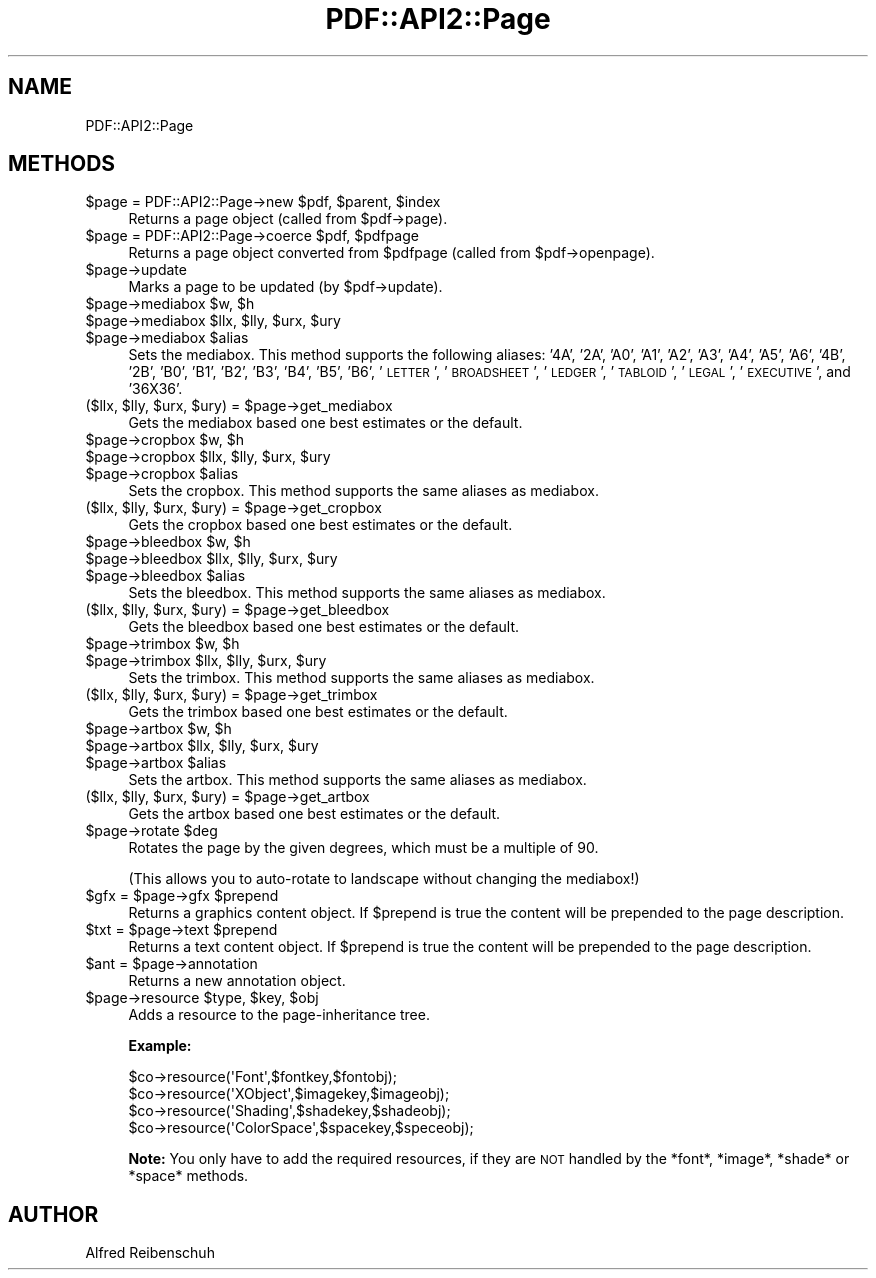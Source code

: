 .\" Automatically generated by Pod::Man 2.16 (Pod::Simple 3.05)
.\"
.\" Standard preamble:
.\" ========================================================================
.de Sh \" Subsection heading
.br
.if t .Sp
.ne 5
.PP
\fB\\$1\fR
.PP
..
.de Sp \" Vertical space (when we can't use .PP)
.if t .sp .5v
.if n .sp
..
.de Vb \" Begin verbatim text
.ft CW
.nf
.ne \\$1
..
.de Ve \" End verbatim text
.ft R
.fi
..
.\" Set up some character translations and predefined strings.  \*(-- will
.\" give an unbreakable dash, \*(PI will give pi, \*(L" will give a left
.\" double quote, and \*(R" will give a right double quote.  \*(C+ will
.\" give a nicer C++.  Capital omega is used to do unbreakable dashes and
.\" therefore won't be available.  \*(C` and \*(C' expand to `' in nroff,
.\" nothing in troff, for use with C<>.
.tr \(*W-
.ds C+ C\v'-.1v'\h'-1p'\s-2+\h'-1p'+\s0\v'.1v'\h'-1p'
.ie n \{\
.    ds -- \(*W-
.    ds PI pi
.    if (\n(.H=4u)&(1m=24u) .ds -- \(*W\h'-12u'\(*W\h'-12u'-\" diablo 10 pitch
.    if (\n(.H=4u)&(1m=20u) .ds -- \(*W\h'-12u'\(*W\h'-8u'-\"  diablo 12 pitch
.    ds L" ""
.    ds R" ""
.    ds C` ""
.    ds C' ""
'br\}
.el\{\
.    ds -- \|\(em\|
.    ds PI \(*p
.    ds L" ``
.    ds R" ''
'br\}
.\"
.\" Escape single quotes in literal strings from groff's Unicode transform.
.ie \n(.g .ds Aq \(aq
.el       .ds Aq '
.\"
.\" If the F register is turned on, we'll generate index entries on stderr for
.\" titles (.TH), headers (.SH), subsections (.Sh), items (.Ip), and index
.\" entries marked with X<> in POD.  Of course, you'll have to process the
.\" output yourself in some meaningful fashion.
.ie \nF \{\
.    de IX
.    tm Index:\\$1\t\\n%\t"\\$2"
..
.    nr % 0
.    rr F
.\}
.el \{\
.    de IX
..
.\}
.\"
.\" Accent mark definitions (@(#)ms.acc 1.5 88/02/08 SMI; from UCB 4.2).
.\" Fear.  Run.  Save yourself.  No user-serviceable parts.
.    \" fudge factors for nroff and troff
.if n \{\
.    ds #H 0
.    ds #V .8m
.    ds #F .3m
.    ds #[ \f1
.    ds #] \fP
.\}
.if t \{\
.    ds #H ((1u-(\\\\n(.fu%2u))*.13m)
.    ds #V .6m
.    ds #F 0
.    ds #[ \&
.    ds #] \&
.\}
.    \" simple accents for nroff and troff
.if n \{\
.    ds ' \&
.    ds ` \&
.    ds ^ \&
.    ds , \&
.    ds ~ ~
.    ds /
.\}
.if t \{\
.    ds ' \\k:\h'-(\\n(.wu*8/10-\*(#H)'\'\h"|\\n:u"
.    ds ` \\k:\h'-(\\n(.wu*8/10-\*(#H)'\`\h'|\\n:u'
.    ds ^ \\k:\h'-(\\n(.wu*10/11-\*(#H)'^\h'|\\n:u'
.    ds , \\k:\h'-(\\n(.wu*8/10)',\h'|\\n:u'
.    ds ~ \\k:\h'-(\\n(.wu-\*(#H-.1m)'~\h'|\\n:u'
.    ds / \\k:\h'-(\\n(.wu*8/10-\*(#H)'\z\(sl\h'|\\n:u'
.\}
.    \" troff and (daisy-wheel) nroff accents
.ds : \\k:\h'-(\\n(.wu*8/10-\*(#H+.1m+\*(#F)'\v'-\*(#V'\z.\h'.2m+\*(#F'.\h'|\\n:u'\v'\*(#V'
.ds 8 \h'\*(#H'\(*b\h'-\*(#H'
.ds o \\k:\h'-(\\n(.wu+\w'\(de'u-\*(#H)/2u'\v'-.3n'\*(#[\z\(de\v'.3n'\h'|\\n:u'\*(#]
.ds d- \h'\*(#H'\(pd\h'-\w'~'u'\v'-.25m'\f2\(hy\fP\v'.25m'\h'-\*(#H'
.ds D- D\\k:\h'-\w'D'u'\v'-.11m'\z\(hy\v'.11m'\h'|\\n:u'
.ds th \*(#[\v'.3m'\s+1I\s-1\v'-.3m'\h'-(\w'I'u*2/3)'\s-1o\s+1\*(#]
.ds Th \*(#[\s+2I\s-2\h'-\w'I'u*3/5'\v'-.3m'o\v'.3m'\*(#]
.ds ae a\h'-(\w'a'u*4/10)'e
.ds Ae A\h'-(\w'A'u*4/10)'E
.    \" corrections for vroff
.if v .ds ~ \\k:\h'-(\\n(.wu*9/10-\*(#H)'\s-2\u~\d\s+2\h'|\\n:u'
.if v .ds ^ \\k:\h'-(\\n(.wu*10/11-\*(#H)'\v'-.4m'^\v'.4m'\h'|\\n:u'
.    \" for low resolution devices (crt and lpr)
.if \n(.H>23 .if \n(.V>19 \
\{\
.    ds : e
.    ds 8 ss
.    ds o a
.    ds d- d\h'-1'\(ga
.    ds D- D\h'-1'\(hy
.    ds th \o'bp'
.    ds Th \o'LP'
.    ds ae ae
.    ds Ae AE
.\}
.rm #[ #] #H #V #F C
.\" ========================================================================
.\"
.IX Title "PDF::API2::Page 3"
.TH PDF::API2::Page 3 "2013-01-20" "perl v5.10.0" "User Contributed Perl Documentation"
.\" For nroff, turn off justification.  Always turn off hyphenation; it makes
.\" way too many mistakes in technical documents.
.if n .ad l
.nh
.SH "NAME"
PDF::API2::Page
.SH "METHODS"
.IX Header "METHODS"
.ie n .IP "$page\fR = PDF::API2::Page\->new \f(CW$pdf\fR, \f(CW$parent\fR, \f(CW$index" 4
.el .IP "\f(CW$page\fR = PDF::API2::Page\->new \f(CW$pdf\fR, \f(CW$parent\fR, \f(CW$index\fR" 4
.IX Item "$page = PDF::API2::Page->new $pdf, $parent, $index"
Returns a page object (called from \f(CW$pdf\fR\->page).
.ie n .IP "$page\fR = PDF::API2::Page\->coerce \f(CW$pdf\fR, \f(CW$pdfpage" 4
.el .IP "\f(CW$page\fR = PDF::API2::Page\->coerce \f(CW$pdf\fR, \f(CW$pdfpage\fR" 4
.IX Item "$page = PDF::API2::Page->coerce $pdf, $pdfpage"
Returns a page object converted from \f(CW$pdfpage\fR (called from \f(CW$pdf\fR\->openpage).
.ie n .IP "$page\->update" 4
.el .IP "\f(CW$page\fR\->update" 4
.IX Item "$page->update"
Marks a page to be updated (by \f(CW$pdf\fR\->update).
.ie n .IP "$page\fR\->mediabox \f(CW$w\fR, \f(CW$h" 4
.el .IP "\f(CW$page\fR\->mediabox \f(CW$w\fR, \f(CW$h\fR" 4
.IX Item "$page->mediabox $w, $h"
.PD 0
.ie n .IP "$page\fR\->mediabox \f(CW$llx\fR, \f(CW$lly\fR, \f(CW$urx\fR, \f(CW$ury" 4
.el .IP "\f(CW$page\fR\->mediabox \f(CW$llx\fR, \f(CW$lly\fR, \f(CW$urx\fR, \f(CW$ury\fR" 4
.IX Item "$page->mediabox $llx, $lly, $urx, $ury"
.ie n .IP "$page\fR\->mediabox \f(CW$alias" 4
.el .IP "\f(CW$page\fR\->mediabox \f(CW$alias\fR" 4
.IX Item "$page->mediabox $alias"
.PD
Sets the mediabox.  This method supports the following aliases:
\&'4A', '2A', 'A0', 'A1', 'A2', 'A3', 'A4', 'A5', 'A6',
\&'4B', '2B', 'B0', 'B1', 'B2', 'B3', 'B4', 'B5', 'B6',
\&'\s-1LETTER\s0', '\s-1BROADSHEET\s0', '\s-1LEDGER\s0', '\s-1TABLOID\s0', '\s-1LEGAL\s0',
\&'\s-1EXECUTIVE\s0', and '36X36'.
.ie n .IP "($llx, $lly\fR, \f(CW$urx\fR, \f(CW$ury\fR) = \f(CW$page\->get_mediabox" 4
.el .IP "($llx, \f(CW$lly\fR, \f(CW$urx\fR, \f(CW$ury\fR) = \f(CW$page\fR\->get_mediabox" 4
.IX Item "($llx, $lly, $urx, $ury) = $page->get_mediabox"
Gets the mediabox based one best estimates or the default.
.ie n .IP "$page\fR\->cropbox \f(CW$w\fR, \f(CW$h" 4
.el .IP "\f(CW$page\fR\->cropbox \f(CW$w\fR, \f(CW$h\fR" 4
.IX Item "$page->cropbox $w, $h"
.PD 0
.ie n .IP "$page\fR\->cropbox \f(CW$llx\fR, \f(CW$lly\fR, \f(CW$urx\fR, \f(CW$ury" 4
.el .IP "\f(CW$page\fR\->cropbox \f(CW$llx\fR, \f(CW$lly\fR, \f(CW$urx\fR, \f(CW$ury\fR" 4
.IX Item "$page->cropbox $llx, $lly, $urx, $ury"
.ie n .IP "$page\fR\->cropbox \f(CW$alias" 4
.el .IP "\f(CW$page\fR\->cropbox \f(CW$alias\fR" 4
.IX Item "$page->cropbox $alias"
.PD
Sets the cropbox.  This method supports the same aliases as mediabox.
.ie n .IP "($llx, $lly\fR, \f(CW$urx\fR, \f(CW$ury\fR) = \f(CW$page\->get_cropbox" 4
.el .IP "($llx, \f(CW$lly\fR, \f(CW$urx\fR, \f(CW$ury\fR) = \f(CW$page\fR\->get_cropbox" 4
.IX Item "($llx, $lly, $urx, $ury) = $page->get_cropbox"
Gets the cropbox based one best estimates or the default.
.ie n .IP "$page\fR\->bleedbox \f(CW$w\fR, \f(CW$h" 4
.el .IP "\f(CW$page\fR\->bleedbox \f(CW$w\fR, \f(CW$h\fR" 4
.IX Item "$page->bleedbox $w, $h"
.PD 0
.ie n .IP "$page\fR\->bleedbox \f(CW$llx\fR, \f(CW$lly\fR, \f(CW$urx\fR, \f(CW$ury" 4
.el .IP "\f(CW$page\fR\->bleedbox \f(CW$llx\fR, \f(CW$lly\fR, \f(CW$urx\fR, \f(CW$ury\fR" 4
.IX Item "$page->bleedbox $llx, $lly, $urx, $ury"
.ie n .IP "$page\fR\->bleedbox \f(CW$alias" 4
.el .IP "\f(CW$page\fR\->bleedbox \f(CW$alias\fR" 4
.IX Item "$page->bleedbox $alias"
.PD
Sets the bleedbox.  This method supports the same aliases as mediabox.
.ie n .IP "($llx, $lly\fR, \f(CW$urx\fR, \f(CW$ury\fR) = \f(CW$page\->get_bleedbox" 4
.el .IP "($llx, \f(CW$lly\fR, \f(CW$urx\fR, \f(CW$ury\fR) = \f(CW$page\fR\->get_bleedbox" 4
.IX Item "($llx, $lly, $urx, $ury) = $page->get_bleedbox"
Gets the bleedbox based one best estimates or the default.
.ie n .IP "$page\fR\->trimbox \f(CW$w\fR, \f(CW$h" 4
.el .IP "\f(CW$page\fR\->trimbox \f(CW$w\fR, \f(CW$h\fR" 4
.IX Item "$page->trimbox $w, $h"
.PD 0
.ie n .IP "$page\fR\->trimbox \f(CW$llx\fR, \f(CW$lly\fR, \f(CW$urx\fR, \f(CW$ury" 4
.el .IP "\f(CW$page\fR\->trimbox \f(CW$llx\fR, \f(CW$lly\fR, \f(CW$urx\fR, \f(CW$ury\fR" 4
.IX Item "$page->trimbox $llx, $lly, $urx, $ury"
.PD
Sets the trimbox.  This method supports the same aliases as mediabox.
.ie n .IP "($llx, $lly\fR, \f(CW$urx\fR, \f(CW$ury\fR) = \f(CW$page\->get_trimbox" 4
.el .IP "($llx, \f(CW$lly\fR, \f(CW$urx\fR, \f(CW$ury\fR) = \f(CW$page\fR\->get_trimbox" 4
.IX Item "($llx, $lly, $urx, $ury) = $page->get_trimbox"
Gets the trimbox based one best estimates or the default.
.ie n .IP "$page\fR\->artbox \f(CW$w\fR, \f(CW$h" 4
.el .IP "\f(CW$page\fR\->artbox \f(CW$w\fR, \f(CW$h\fR" 4
.IX Item "$page->artbox $w, $h"
.PD 0
.ie n .IP "$page\fR\->artbox \f(CW$llx\fR, \f(CW$lly\fR, \f(CW$urx\fR, \f(CW$ury" 4
.el .IP "\f(CW$page\fR\->artbox \f(CW$llx\fR, \f(CW$lly\fR, \f(CW$urx\fR, \f(CW$ury\fR" 4
.IX Item "$page->artbox $llx, $lly, $urx, $ury"
.ie n .IP "$page\fR\->artbox \f(CW$alias" 4
.el .IP "\f(CW$page\fR\->artbox \f(CW$alias\fR" 4
.IX Item "$page->artbox $alias"
.PD
Sets the artbox.  This method supports the same aliases as mediabox.
.ie n .IP "($llx, $lly\fR, \f(CW$urx\fR, \f(CW$ury\fR) = \f(CW$page\->get_artbox" 4
.el .IP "($llx, \f(CW$lly\fR, \f(CW$urx\fR, \f(CW$ury\fR) = \f(CW$page\fR\->get_artbox" 4
.IX Item "($llx, $lly, $urx, $ury) = $page->get_artbox"
Gets the artbox based one best estimates or the default.
.ie n .IP "$page\fR\->rotate \f(CW$deg" 4
.el .IP "\f(CW$page\fR\->rotate \f(CW$deg\fR" 4
.IX Item "$page->rotate $deg"
Rotates the page by the given degrees, which must be a multiple of 90.
.Sp
(This allows you to auto-rotate to landscape without changing the mediabox!)
.ie n .IP "$gfx\fR = \f(CW$page\fR\->gfx \f(CW$prepend" 4
.el .IP "\f(CW$gfx\fR = \f(CW$page\fR\->gfx \f(CW$prepend\fR" 4
.IX Item "$gfx = $page->gfx $prepend"
Returns a graphics content object. If \f(CW$prepend\fR is true the content
will be prepended to the page description.
.ie n .IP "$txt\fR = \f(CW$page\fR\->text \f(CW$prepend" 4
.el .IP "\f(CW$txt\fR = \f(CW$page\fR\->text \f(CW$prepend\fR" 4
.IX Item "$txt = $page->text $prepend"
Returns a text content object. If \f(CW$prepend\fR is true the content
will be prepended to the page description.
.ie n .IP "$ant\fR = \f(CW$page\->annotation" 4
.el .IP "\f(CW$ant\fR = \f(CW$page\fR\->annotation" 4
.IX Item "$ant = $page->annotation"
Returns a new annotation object.
.ie n .IP "$page\fR\->resource \f(CW$type\fR, \f(CW$key\fR, \f(CW$obj" 4
.el .IP "\f(CW$page\fR\->resource \f(CW$type\fR, \f(CW$key\fR, \f(CW$obj\fR" 4
.IX Item "$page->resource $type, $key, $obj"
Adds a resource to the page-inheritance tree.
.Sp
\&\fBExample:\fR
.Sp
.Vb 4
\&    $co\->resource(\*(AqFont\*(Aq,$fontkey,$fontobj);
\&    $co\->resource(\*(AqXObject\*(Aq,$imagekey,$imageobj);
\&    $co\->resource(\*(AqShading\*(Aq,$shadekey,$shadeobj);
\&    $co\->resource(\*(AqColorSpace\*(Aq,$spacekey,$speceobj);
.Ve
.Sp
\&\fBNote:\fR You only have to add the required resources, if
they are \s-1NOT\s0 handled by the *font*, *image*, *shade* or *space*
methods.
.SH "AUTHOR"
.IX Header "AUTHOR"
Alfred Reibenschuh
